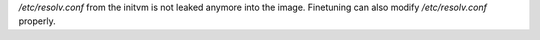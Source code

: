 `/etc/resolv.conf` from the initvm is not leaked anymore into the image.
Finetuning can also modify `/etc/resolv.conf` properly.
